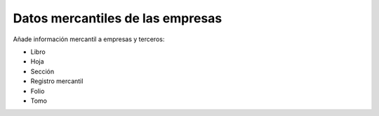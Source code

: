 =================================
Datos mercantiles de las empresas
=================================

Añade información mercantil a empresas y terceros:

* Libro
* Hoja
* Sección
* Registro mercantil
* Folio
* Tomo
